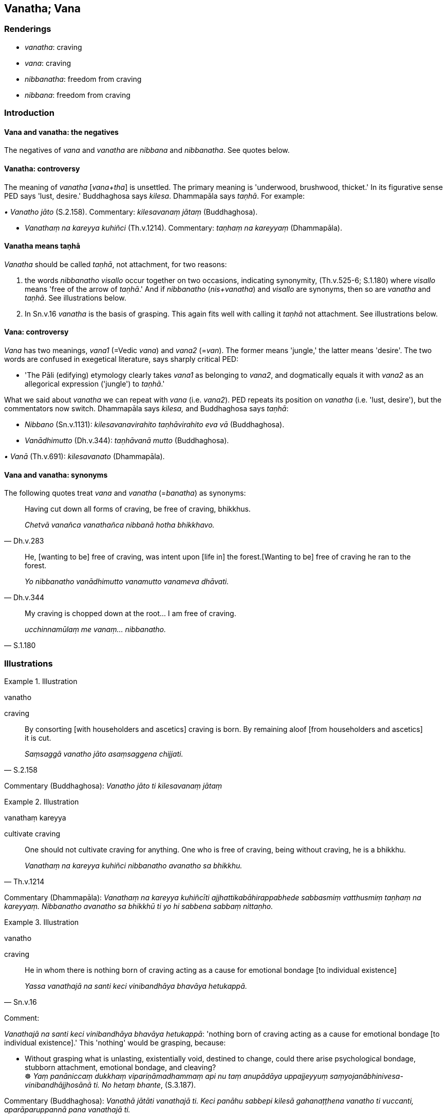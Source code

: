 == Vanatha; Vana

=== Renderings

- _vanatha_: craving

- _vana_: craving

- _nibbanatha_: freedom from craving

- _nibbana_: freedom from craving

=== Introduction

==== Vana and vanatha: the negatives

The negatives of _vana_ and _vanatha_ are _nibbana_ and _nibbanatha_. See 
quotes below.

==== Vanatha: controversy

The meaning of _vanatha_ [_vana+tha_] is unsettled. The primary meaning is 
'underwood, brushwood, thicket.' In its figurative sense PED says 'lust, 
desire.' Buddhaghosa says _kilesa_. Dhammapāla says _taṇhā_. For example:

_• Vanatho jāto_ (S.2.158). Commentary: _kilesavanaṃ jātaṃ_ 
(Buddhaghosa).

- _Vanathaṃ na kareyya kuhiñci_ (Th.v.1214). Commentary: _taṇhaṃ na 
kareyyaṃ_ (Dhammapāla).

==== Vanatha means taṇhā

_Vanatha_ should be called _taṇhā_, not attachment, for two reasons:

1. the words _nibbanatho visallo_ occur together on two occasions, indicating 
synonymity, (Th.v.525-6; S.1.180) where _visallo_ means 'free of the arrow of 
_taṇhā_.' And if _nibbanatho_ (_nis+vanatha_) and _visallo_ are synonyms, 
then so are _vanatha_ and _taṇhā_. See illustrations below.

2. In Sn.v.16 _vanatha_ is the basis of grasping. This again fits well with 
calling it _taṇhā_ not attachment. See illustrations below.

==== Vana: controversy

_Vana_ has two meanings, _vana1_ (=Vedic _vana_) and _vana2_ (=__van__). The 
former means 'jungle,' the latter means 'desire'. The two words are confused in 
exegetical literature, says sharply critical PED:

- 'The Pāli (edifying) etymology clearly takes _vana1_ as belonging to 
_vana2_, and dogmatically equals it with _vana2_ as an allegorical expression 
('jungle') to _taṇhā_.'

What we said about _vanatha_ we can repeat with _vana_ (i.e. _vana2_). PED 
repeats its position on _vanatha_ (i.e. 'lust, desire'), but the commentators 
now switch. Dhammapāla says _kilesa,_ and Buddhaghosa says _taṇhā_:

- _Nibbano_ (Sn.v.1131): _kilesavanavirahito taṇhāvirahito eva vā_ 
(Buddhaghosa).

- _Vanādhimutto_ (Dh.v.344): _taṇhāvanā mutto_ (Buddhaghosa).

_• Vanā_ (Th.v.691): _kilesavanato_ (Dhammapāla).

==== Vana and vanatha: synonyms

The following quotes treat _vana_ and _vanatha_ (=__banatha__) as synonyms:

[quote, Dh.v.283]
____
Having cut down all forms of craving, be free of craving, bhikkhus.

_Chetvā vanañca vanathañca nibbanā hotha bhikkhavo._
____

[quote, Dh.v.344]
____
He, [wanting to be] free of craving, was intent upon [life in] the forest. 
&#8203;[Wanting to be] free of craving he ran to the forest.

_Yo nibbanatho vanādhimutto vanamutto vanameva dhāvati._
____

[quote, S.1.180]
____
My craving is chopped down at the root... I am free of craving.

_ucchinnamūlaṃ me vanaṃ... nibbanatho._
____

=== Illustrations

.Illustration
====
vanatho

craving
====

[quote, S.2.158]
____
By consorting [with householders and ascetics] craving is born. By remaining 
aloof [from householders and ascetics] it is cut.

_Saṃsaggā vanatho jāto asaṃsaggena chijjati._
____

Commentary (Buddhaghosa): _Vanatho jāto ti kilesavanaṃ jātaṃ_

.Illustration
====
vanathaṃ kareyya

cultivate craving
====

[quote, Th.v.1214]
____
One should not cultivate craving for anything. One who is free of craving, 
being without craving, he is a bhikkhu.

_Vanathaṃ na kareyya kuhiñci nibbanatho avanatho sa bhikkhu._
____

Commentary (Dhammapāla): _Vanathaṃ na kareyya kuhiñcīti 
ajjhattikabāhirappabhede sabbasmiṃ vatthusmiṃ taṇhaṃ na kareyyaṃ. 
Nibbanatho avanatho sa bhikkhū ti yo hi sabbena sabbaṃ nittaṇho._

.Illustration
====
vanatho

craving
====

[quote, Sn.v.16]
____
He in whom there is nothing born of craving acting as a cause for emotional 
bondage [to individual existence]

_Yassa vanathajā na santi keci vinibandhāya bhavāya hetukappā._
____

Comment:

_Vanathajā na santi keci vinibandhāya bhavāya hetukappā_: 'nothing born of 
craving acting as a cause for emotional bondage [to individual existence].' 
This 'nothing' would be grasping, because:

• Without grasping what is unlasting, existentially void, destined to change, 
could there arise psychological bondage, stubborn attachment, emotional 
bondage, and cleaving? +
☸ _Yaṃ panāniccaṃ dukkhaṃ vipariṇāmadhammaṃ api nu taṃ 
anupādāya uppajjeyyuṃ saṃyojanābhinivesa-vinibandhājjhosānā ti. No 
hetaṃ bhante_, (S.3.187).

Commentary (Buddhaghosa): _Vanathā jātāti vanathajā ti. Keci panāhu 
sabbepi kilesā gahanaṭṭhena vanatho ti vuccanti, aparāparuppannā pana 
vanathajā ti._

.Illustration
====
vanatho

craving
====

[quote, Dh.v.284]
____
So long as even the slightest craving of a man for women is not obliterated, so 
long is he emotionally bound to them, like a suckling calf to its mother.

_Yāva hi vanatho na chijjati aṇumatto pi narassa nārisu +
Paṭibaddhamano va tāva so vaccho khīrapako va mātari._
____

Commentary (Buddhaghosa): _Yāva hi vanatho ti yāva esa aṇumattopi 
kilesavanatho narassa nārīsu na chijjati._

.Illustration
====
nibbanatho

free of craving
====

[quote, S.1.180]
____
Free of craving, with the arrow [of craving] removed I find delight alone in 
the woods.

_Svāhaṃ vane nibbanatho visallo eko rame._
____

Commentary (Buddhaghosa): _Nibbanatho ti nikkilesavano_

.Illustration
====
vanaṃ

craving
====

[quote, S.1.180]
____
There is nothing in the woods I need to do. My craving is chopped down at the 
root. It is dried up. Free of craving, with the arrow [of craving] removed, and 
with disgruntlement [with the celibate life] cast off, I find delight alone in 
the woods.

_Na me vanasmiṃ karaṇīyamatthi ucchinnamūlaṃ me vanaṃ visūkaṃ +
Svāhaṃ vane nibbanatho visallo eko rame aratiṃ vippahāyāti._
____

Commentary (Buddhaghosa): _Ucchinnamūlaṃ me vanan ti mayhaṃ kilesavanaṃ 
ucchinnamūlaṃ. Nibbanathoti nikkilesavano_

.Illustration
====
nibbano

free of craving
====

[quote, Sn.v.1131]
____
Free of sensuous yearning, free of craving

_Nikkāmo nibbano._
____

Commentary (Buddhaghosa): _Nibbano ti kilesavanavirahito taṇhāvirahito eva 
vā_

.Illustration
====
vanā

craving; nibbano, freedom from craving
====

[quote, Th.v.691]
____
Gone from craving to freedom from craving.

_Vanā nibbanamāgataṃ._
____

Commentary (Dhammapāla): _Vanā nibbanamāgatan ti kilesavanato tabbirahitaṃ 
nibbanaṃ upagataṃ_

